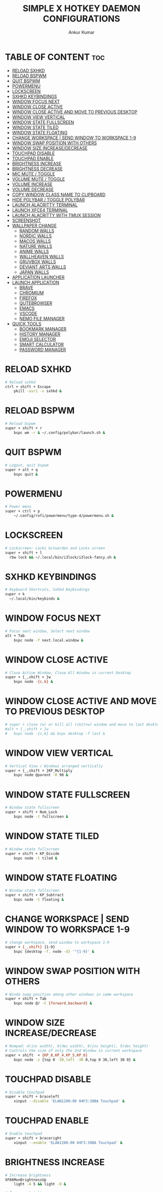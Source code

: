 #+TITLE: SIMPLE X HOTKEY DAEMON CONFIGURATIONS
#+AUTHOR: Ankur Kumar
#+PROPERTY: header-args :tangle ~/.config/sxhkd/sxhkdrc :mkdirp yes
#+AUTO_TANGLE: t


* TABLE OF CONTENT :toc:
- [[#reload-sxhkd][RELOAD SXHKD]]
- [[#reload-bspwm][RELOAD BSPWM]]
- [[#quit-bspwm][QUIT BSPWM]]
- [[#powermenu][POWERMENU]]
- [[#lockscreen][LOCKSCREEN]]
- [[#sxhkd-keybindings][SXHKD KEYBINDINGS]]
- [[#window-focus-next][WINDOW FOCUS NEXT]]
- [[#window-close-active][WINDOW CLOSE ACTIVE]]
- [[#window-close-active-and-move-to-previous-desktop][WINDOW CLOSE ACTIVE AND MOVE TO PREVIOUS DESKTOP]]
- [[#window-view-vertical][WINDOW VIEW VERTICAL]]
- [[#window-state-fullscreen][WINDOW STATE FULLSCREEN]]
- [[#window-state-tiled][WINDOW STATE TILED]]
- [[#window-state-floating][WINDOW STATE FLOATING]]
- [[#change-workspace--send-window-to-workspace-1-9][CHANGE WORKSPACE | SEND WINDOW TO WORKSPACE 1-9]]
- [[#window-swap-position-with-others][WINDOW SWAP POSITION WITH OTHERS]]
- [[#window-size-increasedecrease][WINDOW SIZE INCREASE/DECREASE]]
- [[#touchpad-disable][TOUCHPAD DISABLE]]
- [[#touchpad-enable][TOUCHPAD ENABLE]]
- [[#brightness-increase][BRIGHTNESS INCREASE]]
- [[#brightness-decrease][BRIGHTNESS DECREASE]]
- [[#mic-mute--toggle][MIC MUTE / TOGGLE]]
- [[#volume-mute--toggle][VOLUME MUTE / TOGGLE]]
- [[#volume-increase][VOLUME INCREASE]]
- [[#volume-decrease][VOLUME DECREASE]]
- [[#copy-window-class-name-to-clipboard][COPY WINDOW CLASS NAME TO CLIPBOARD]]
- [[#hide-polybar--toggle-polybar][HIDE POLYBAR / TOGGLE POLYBAR]]
- [[#launch-alacritty-terminal][LAUNCH ALACRITTY TERMINAL]]
- [[#launch-xfce4-terminal][LAUNCH XFCE4 TERMINAL]]
- [[#launch-alacritty-with-tmux-session][LAUNCH ALACRITTY WITH TMUX SESSION]]
- [[#screenshot][SCREENSHOT]]
- [[#wallpaper-change][WALLPAPER CHANGE]]
  - [[#random-walls][RANDOM WALLS]]
  - [[#nordic-walls][NORDIC WALLS]]
  - [[#macos-walls][MACOS WALLS]]
  - [[#nature-walls][NATURE WALLS]]
  - [[#anime-walls][ANIME WALLS]]
  - [[#wallheaven-walls][WALLHEAVEN WALLS]]
  - [[#gruvbox-walls][GRUVBOX WALLS]]
  - [[#deviant-arts-walls][DEVIANT ARTS WALLS]]
  - [[#japan-walls][JAPAN WALLS]]
- [[#application-launcher][APPLICATION LAUNCHER]]
- [[#launch-application][LAUNCH APPLICATION]]
  - [[#brave][BRAVE]]
  - [[#chromium][CHROMIUM]]
  - [[#firefox][FIREFOX]]
  - [[#qutebrowser][QUTEBROWSER]]
  - [[#emacs][EMACS]]
  - [[#vscode][VSCODE]]
  - [[#nemo-file-manager][NEMO FILE MANAGER]]
- [[#quick-tools][QUICK TOOLS]]
  - [[#bookmark-manager][BOOKMARK MANAGER]]
  - [[#history-manager][HISTORY MANAGER]]
  - [[#emoji-selector][EMOJI SELECTOR]]
  - [[#smart-calculator][SMART CALCULATOR]]
  - [[#password-manager][PASSWORD MANAGER]]

* RELOAD SXHKD
#+begin_src sh
# Reload sxhkd
ctrl + shift + Escape
    pkill -usr1 -x sxhkd &
#+end_src


* RELOAD BSPWM
#+begin_src sh
# Reload bspwm
super + shift + r
    bspc wm -r & ~/.config/polybar/launch.sh &
#+end_src


* QUIT BSPWM
#+begin_src sh
# Logout, quit bspwm
super + alt + q
    bspc quit &
#+end_src


* POWERMENU
#+begin_src sh
# Power menu
super + ctrl + p
    ~/.config/rofi/powermenu/type-4/powermenu.sh &
#+end_src


* LOCKSCREEN
#+begin_src sh
# Lockscreen: Locks bitwarden and Locks screen
super + shift + l
  rbw lock && ~/.local/bin/i3lock/i3lock-fancy.sh &
#+end_src


* SXHKD KEYBINDINGS
#+begin_src sh
# Keyboard Shortcuts, Sxhkd Keybindings
super + k
  ~/.local/bin/keybinds &
#+end_src


* WINDOW FOCUS NEXT
#+begin_src sh
# Focus next window, Select next window
alt + Tab
    bspc node -f next.local.window &
#+end_src


* WINDOW CLOSE ACTIVE
#+begin_src sh
# Close Active Window, Close All Window in current Desktop
super + {_,shift + }w
    bspc node -{c,k} &
#+end_src


* WINDOW CLOSE ACTIVE AND MOVE TO PREVIOUS DESKTOP
#+begin_src sh
# super + close (w) or kill all (shit+w) window and move to last desktop
#alt + {_,shift + }w
#   bspc node -{c,k} && bspc desktop -f last &
#+end_src


* WINDOW VIEW VERTICAL
#+begin_src sh
# Vertical View / Windows arranged vertically
super + {_,shift + }KP_Multiply
    bspc node @parent -R 90 &
#+end_src


* WINDOW STATE FULLSCREEN
#+begin_src sh
# Window state fullscreen
super + shift + Num_Lock
    bspc node -t fullscreen &
#+end_src


* WINDOW STATE TILED
#+begin_src sh
# Window state fullscreen
super + shift + KP_Divide
    bspc node -t tiled &
#+end_src


* WINDOW STATE FLOATING
#+begin_src sh
# Window state fullscreen
super + shift + KP_Subtract
    bspc node -t floating &
#+end_src


* CHANGE WORKSPACE | SEND WINDOW TO WORKSPACE 1-9
#+begin_src sh
# change workspace, send window to workspace 1-9
super + {_,shift} {1-9}
    bspc {desktop -f, node -d} '^{1-9}' &
#+end_src


* WINDOW SWAP POSITION WITH OTHERS
#+begin_src sh
# Windo swap position among other windows in same workspace
super + shift + Tab
    bspc node @/ -C {forward,backward} &
#+end_src


* WINDOW SIZE INCREASE/DECREASE
#+begin_src sh
# Numpad: 4(inc width), 6(dec width), 8(inc height), 5(dec height)
# Controls the size of only the 2nd Window in current workspace
super + shift  + {KP_8,KP_4,KP_5,KP_6}
    bspc node -z {top 0 -30,left -30 0,top 0 30,left 30 0} &
#+end_src


* TOUCHPAD DISABLE
#+begin_src sh
# Disable touchpad
super + shift + braceleft
    xinput --disable 'ELAN1200:00 04F3:30BA Touchpad' &
#+end_src


* TOUCHPAD ENABLE
#+begin_src sh
# Enable touchpad
super + shift + braceright
    xinput --enable 'ELAN1200:00 04F3:30BA Touchpad' &
#+end_src


* BRIGHTNESS INCREASE
#+begin_src sh
# Increase brightness
XF86MonBrightnessUp
    light -A 5 && light -O &

# Increase brightness
super + KP_Add
    light -A 5 && light -O &
#+end_src


* BRIGHTNESS DECREASE
#+begin_src sh
# Decrease brightness, Lower brightness
XF86MonBrightnessDown
    light -U 5 && light -O &

# Decrease brightness, Lower brightness
super + KP_Subtract
    light -U 5 && light -O &
#+end_src


* MIC MUTE / TOGGLE
#+begin_src sh
# Mute mic, Toggle Mute Mic
XF86AudioMicMute
    pactl set-source-mute @DEFAULT_SOURCE@ toggle
#+end_src


* VOLUME MUTE / TOGGLE
#+begin_src sh
# Mute volume
XF86AudioMute
    pactl -- set-sink-mute 0 toggle &
#+end_src


* VOLUME INCREASE
#+begin_src sh
# Raise volume, Increase Volume
XF86AudioRaiseVolume
    pactl -- set-sink-volume 0 +1% &

# Raise volume, Increase Volume
alt + KP_Add
    pactl -- set-sink-volume 0 +1% &
#+end_src


* VOLUME DECREASE
#+begin_src sh
# Lower volume, Decrease volume
XF86AudioLowerVolume
    pactl -- set-sink-volume 0 -1% &

# Lower volume, Decrease volume
alt + KP_Subtract
    pactl -- set-sink-volume 0 -1% &
#+end_src


* COPY WINDOW CLASS NAME TO CLIPBOARD
#+begin_src sh
# Copy Window Class To Clipboard
super + shift + i
    xprop | grep WM_CLASS | cut -d'"' -f2 | head -n1 | xclip -selection clipboard &
#+end_src


* HIDE POLYBAR / TOGGLE POLYBAR
#+begin_src sh
# Toggle Polybar: Show or Hide Polybar
super + shift + f
    ~/.local/bin/toggle-polybar &
#+end_src


* LAUNCH ALACRITTY TERMINAL
#+begin_src sh
# Alacritty
super + Return
  alacritty &
#+end_src


* LAUNCH XFCE4 TERMINAL
#+begin_src sh
# Xfce4 Terminal
super + shift + Return
  xfce4-terminal &
#+end_src


* LAUNCH ALACRITTY WITH TMUX SESSION
#+begin_src sh
# Alacritty terminal with last tmux session
alt + {_,shift + } Return
  ~/.local/bin/float-window {alacritty -e "tmux attach", alacritty -e "tmux new"} &
#+end_src


* SCREENSHOT
#+begin_src sh
# Screenshot
super + Print
  ~/.config/bspwm/scripts/screenshot.sh
#+end_src


* WALLPAPER CHANGE
** RANDOM WALLS
#+begin_src sh
# Wallpaper random
super + r; r
    ~/.local/bin/wallpaper -bspwm -dunst -polybar -wall="/mnt/storage/wallpaper" &
#+end_src

** NORDIC WALLS
#+begin_src sh
# Wallpaper nordic
super + r; o
    ~/.local/bin/wallpaper -bspwm -dunst -polybar -wall="/mnt/storage/wallpaper/nordic" &
#+end_src

** MACOS WALLS
#+begin_src sh
# Wallpaper macos
super + r; m
    ~/.local/bin/wallpaper -bspwm -dunst -polybar -wall="/mnt/storage/wallpaper/macos" &
#+end_src

** NATURE WALLS
#+begin_src sh
# Wallpaper nature
super + r; n
    ~/.local/bin/wallpaper -bspwm -dunst -polybar -wall="/mnt/storage/wallpaper/nature" &
#+end_src

** ANIME WALLS
#+begin_src sh
# Wallpaper anime
super + r; a
    ~/.local/bin/wallpaper -bspwm -dunst -polybar -wall="/mnt/storage/wallpaper/anime" &
#+end_src

** WALLHEAVEN WALLS
#+begin_src sh
# Wallpaper wallheaven
super + r; w
    ~/.local/bin/wallpaper -bspwm -dunst -polybar -wall="/mnt/storage/wallpaper/wallheaven" &
#+end_src

** GRUVBOX WALLS
#+begin_src sh
# Wallpaper gruvbox
super + r; g
    ~/.local/bin/wallpaper -bspwm -dunst -polybar -wall="/mnt/storage/wallpaper/gruvbox" &
#+end_src

** DEVIANT ARTS WALLS
#+begin_src sh
# Wallpaper Deviant Arts
super + r; d
    ~/.local/bin/wallpaper -bspwm -dunst -polybar -wall="/mnt/storage/wallpaper/DeviantArt" &
#+end_src

** JAPAN WALLS
#+begin_src sh
super + r; j
    ~/.local/bin/wallpaper -bspwm -dunst -polybar -wall="/mnt/storage/wallpaper/japan" &
#+end_src


* APPLICATION LAUNCHER
#+begin_src sh
# Applications Launcher, Start Applicaiton
alt + @space
    rofi -show drun -theme ~/.config/rofi/themes/dmenu.rasi &
#+end_src


* LAUNCH APPLICATION
** BRAVE
#+begin_src sh
# Brave browser
super + d; b
    brave &
#+end_src

** CHROMIUM
#+begin_src sh
# Chromium browser
super + d; c
    chromium &
#+end_src

** FIREFOX
#+begin_src sh
# Firefox browser
super + d; f
    firefox &
#+end_src

** QUTEBROWSER
#+begin_src sh
# Qute browser
super + d; q
    qutebrowser &
#+end_src

** EMACS
#+begin_src sh
# Doom Emacs
super + d; e
    emacsclient -c -a 'emacs' &
#+end_src

** VSCODE
#+begin_src sh
# Vscode
super + d; v
    code --password-store="gnome"
#+end_src

** NEMO FILE MANAGER
#+begin_src sh
# Nemo file manager
super + d; n
    nemo &
#+end_src


* QUICK TOOLS
** BOOKMARK MANAGER
*** SHOW BOOKMARK MANAGER
#+begin_src sh
# Show bookmark manager
super + q; b; m
    ~/.local/bin/bookmark --dmenu --type --copy --notify &
#+end_src

*** COPY BOOKMARK
#+begin_src sh
# Copy bookmark
super + q; b; c
    ~/.local/bin/bookmark --select --copy --notify &
#+end_src

*** ADD BOOKMARK
#+begin_src sh
# Add Bookmark
super + q; b; a
    ~/.local/bin/bookmark --insert --copy --notify &
#+end_src

*** REMOVE BOOKMARK
#+begin_src sh
# Remove bookmark
super + q; b; r
    ~/.local/bin/bookmark --remove --copy --notify &
#+end_src

*** TYPE BOOKMARK
#+begin_src sh
# Type Bookmark
super + q; b; t
    ~/.local/bin/bookmark --select --type --copy &
#+end_src

** HISTORY MANAGER
*** VISIT HISTORY
#+begin_src sh
# Visit history in browser
super + q; h; h
    ~/.local/bin/brohistory --bro="brave" --bro-limit=2000 --dmenu --prompt="visit link in $BROWSER" --copy --visit --visit-in=brave &
#+end_src

*** TYPE HISTORY
#+begin_src sh
# Type history link
super + q; h; t
    ~/.local/bin/brohistory --bro="brave" --bro-limit=2000 --dmenu --prompt="select link" --copy --type &
#+end_src

** EMOJI SELECTOR
#+begin_src sh
# Emoji selector
super + q; e
    rofi -show emoji -theme ~/.config/rofi/launchers/type-5/style-4.rasi &
#+end_src

** SMART CALCULATOR
#+begin_src sh
# Smart calculator
super + q; c
    rofi -show calc -no-show-match -no-sort -theme ~/.config/rofi/launchers/type-7/style-7.rasi &
#+end_src

** PASSWORD MANAGER
*** COPY PASSWORD
#+begin_src sh
# Copy password to clipboard
super + q; p; p
    ~/.local/bin/bropass --notify --select --copy &
#+end_src

*** ADD NEW PASSWORD
#+begin_src sa
# Add new password
super + q; p; a
    ~/.local/bin/bropass --notify --add --copy &
#+end_src

*** REMOVE PASSWORD
#+begin_src sh
# Remove password
super + q; p; r
    ~/.local/bin/bropass --notify --remove --copy &
#+end_src

*** GENERATE NEW PASSWORD
#+begin_src sh
# Generate new password
super + q; p; g
    ~/.local/bin/bropass --notify --generate --copy &
#+end_src

